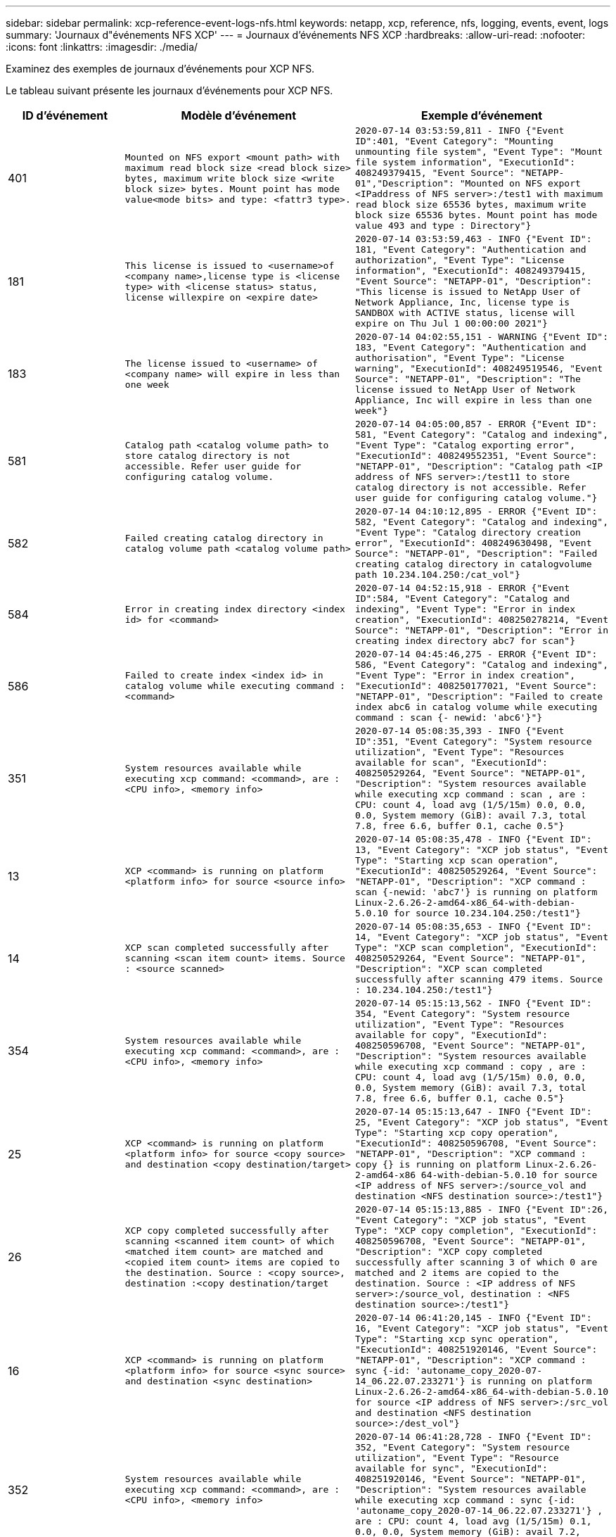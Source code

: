 ---
sidebar: sidebar 
permalink: xcp-reference-event-logs-nfs.html 
keywords: netapp, xcp, reference, nfs, logging, events, event, logs 
summary: 'Journaux d"événements NFS XCP' 
---
= Journaux d'événements NFS XCP
:hardbreaks:
:allow-uri-read: 
:nofooter: 
:icons: font
:linkattrs: 
:imagesdir: ./media/


[role="lead"]
Examinez des exemples de journaux d'événements pour XCP NFS.

Le tableau suivant présente les journaux d'événements pour XCP NFS.

[cols="20,40,40"]
|===
| ID d'événement | Modèle d'événement | Exemple d'événement 


 a| 
401
 a| 
`Mounted on NFS export <mount path> with maximum read block size <read block size> bytes, maximum write block size <write block size> bytes. Mount point has mode value<mode bits> and type: <fattr3 type>.`
 a| 
`2020-07-14 03:53:59,811 - INFO {"Event ID":401, "Event Category": "Mounting unmounting file system", "Event Type": "Mount file system information", "ExecutionId": 408249379415, "Event Source": "NETAPP-01","Description": "Mounted on NFS export <IPaddress of NFS server>:/test1 with maximum read block size 65536 bytes, maximum write block size 65536 bytes. Mount point has mode value 493 and type : Directory"}`



 a| 
181
 a| 
`This license is issued to <username>of <company name>,license type is <license type> with <license status> status, license willexpire on <expire date>`
 a| 
`2020-07-14 03:53:59,463 - INFO {"Event ID": 181, "Event Category": "Authentication and authorization", "Event Type": "License information", "ExecutionId": 408249379415, "Event Source": "NETAPP-01", "Description": "This license is issued to NetApp User of Network Appliance, Inc, license type is SANDBOX with ACTIVE status, license will expire on Thu Jul 1 00:00:00 2021"}`



 a| 
183
 a| 
`The license issued to <username> of <company name> will expire in less than one week`
 a| 
`2020-07-14 04:02:55,151 - WARNING {"Event ID": 183, "Event Category": "Authentication and authorisation", "Event Type": "License warning", "ExecutionId": 408249519546, "Event Source": "NETAPP-01", "Description": "The license issued to NetApp User of Network Appliance, Inc will expire in less than one week"}`



 a| 
581
 a| 
`Catalog path <catalog volume path> to store catalog directory is not accessible. Refer user guide for configuring catalog volume.`
 a| 
`2020-07-14 04:05:00,857 - ERROR {"Event ID": 581, "Event Category": "Catalog and indexing", "Event Type": "Catalog exporting error", "ExecutionId": 408249552351, "Event Source": "NETAPP-01", "Description": "Catalog path <IP address of NFS server>:/test11 to store catalog directory is not accessible. Refer user guide for configuring catalog volume."}`



 a| 
582
 a| 
`Failed creating catalog directory in catalog volume path <catalog volume
path>`
 a| 
`2020-07-14 04:10:12,895 - ERROR {"Event ID": 582, "Event Category": "Catalog and indexing", "Event Type": "Catalog directory creation error", "ExecutionId": 408249630498, "Event Source": "NETAPP-01", "Description": "Failed creating catalog directory in catalogvolume path 10.234.104.250:/cat_vol"}`



 a| 
584
 a| 
`Error in creating index directory <index id> for <command>`
 a| 
`2020-07-14 04:52:15,918 - ERROR {"Event ID":584, "Event Category": "Catalog and indexing", "Event Type": "Error in index creation", "ExecutionId": 408250278214, "Event Source": "NETAPP-01", "Description": "Error in creating index directory abc7 for scan"}`



 a| 
586
 a| 
`Failed to create index <index id> in catalog volume while executing command :
<command>`
 a| 
`2020-07-14 04:45:46,275 - ERROR {"Event ID": 586, "Event Category": "Catalog and indexing", "Event Type": "Error in index creation", "ExecutionId": 408250177021, "Event Source": "NETAPP-01", "Description": "Failed to create index abc6 in catalog volume while executing command : scan {- newid: 'abc6'}"}`



 a| 
351
 a| 
`System resources available while executing xcp command: <command>, are : <CPU info>, <memory info>`
 a| 
`2020-07-14 05:08:35,393 - INFO {"Event ID":351, "Event Category": "System resource utilization", "Event Type": "Resources available for scan", "ExecutionId": 408250529264, "Event Source": "NETAPP-01", "Description": "System resources available while executing xcp command : scan , are : CPU: count 4, load avg (1/5/15m) 0.0, 0.0, 0.0, System memory (GiB): avail 7.3, total 7.8, free 6.6, buffer 0.1, cache 0.5"}`



 a| 
13
 a| 
`XCP <command> is running on platform <platform info> for source <source info>`
 a| 
`2020-07-14 05:08:35,478 - INFO {"Event ID": 13, "Event Category": "XCP job status", "Event Type": "Starting xcp scan operation", "ExecutionId": 408250529264, "Event Source": "NETAPP-01", "Description": "XCP command : scan {-newid: 'abc7'} is running on platform Linux-2.6.26-2-amd64-x86_64-with-debian- 5.0.10 for source 10.234.104.250:/test1"}`



 a| 
14
 a| 
`XCP scan completed successfully after scanning <scan item count> items. Source : <source scanned>`
 a| 
`2020-07-14 05:08:35,653 - INFO {"Event ID": 14, "Event Category": "XCP job status", "Event Type": "XCP scan completion", "ExecutionId": 408250529264, "Event Source": "NETAPP-01", "Description": "XCP scan completed successfully after scanning 479 items. Source : 10.234.104.250:/test1"}`



 a| 
354
 a| 
`System resources available while executing xcp command: <command>, are : <CPU info>, <memory info>`
 a| 
`2020-07-14 05:15:13,562 - INFO {"Event ID": 354, "Event Category": "System resource utilization", "Event Type": "Resources available for copy", "ExecutionId": 408250596708, "Event Source": "NETAPP-01", "Description": "System resources available while executing xcp command : copy , are : CPU: count 4, load avg (1/5/15m) 0.0, 0.0, 0.0, System memory (GiB): avail 7.3, total 7.8, free 6.6, buffer 0.1, cache 0.5"}`



 a| 
25
 a| 
`XCP <command> is running on platform <platform info> for source <copy source> and destination <copy destination/target>`
 a| 
`2020-07-14 05:15:13,647 - INFO {"Event ID": 25, "Event Category": "XCP job status", "Event Type": "Starting xcp copy operation", "ExecutionId": 408250596708, "Event Source": "NETAPP-01", "Description": "XCP command : copy {} is running on platform Linux-2.6.26- 2-amd64-x86 64-with-debian-5.0.10 for source <IP address of NFS server>:/source_vol and destination <NFS destination source>:/test1"}`



 a| 
26
 a| 
`XCP copy completed successfully after scanning <scanned item count> of which <matched item count> are matched and <copied item count> items are copied to the destination. Source : <copy source>, destination :<copy destination/target`
 a| 
`2020-07-14 05:15:13,885 - INFO {"Event ID":26, "Event Category": "XCP job status", "Event Type": "XCP copy completion", "ExecutionId": 408250596708, "Event Source": "NETAPP-01", "Description": "XCP copy completed successfully after scanning 3 of which 0 are matched and 2 items are copied to the destination. Source : <IP address of NFS server>:/source_vol, destination : <NFS destination source>:/test1"}`



 a| 
16
 a| 
`XCP <command> is running on platform <platform info> for source <sync source> and destination <sync destination>`
 a| 
`2020-07-14 06:41:20,145 - INFO {"Event ID":
16, "Event Category": "XCP job status", "Event Type": "Starting xcp sync operation", "ExecutionId": 408251920146, "Event Source": "NETAPP-01", "Description": "XCP command : sync {-id: 'autoname_copy_2020-07- 14_06.22.07.233271'} is running on platform Linux-2.6.26-2-amd64-x86_64-with-debian-5.0.10 for source <IP address of NFS server>:/src_vol and destination <NFS destination source>:/dest_vol"}`



 a| 
352
 a| 
`System resources available while executing xcp command: <command>, are : <CPU info>, <memory info>`
 a| 
`2020-07-14 06:41:28,728 - INFO {"Event ID": 352, "Event Category": "System resource utilization", "Event Type": "Resource available for sync", "ExecutionId": 408251920146, "Event Source": "NETAPP-01", "Description": "System resources available while executing xcp command : sync {-id: 'autoname_copy_2020-07-14_06.22.07.233271'} , are : CPU: count 4, load avg (1/5/15m) 0.1, 0.0, 0.0, System memory (GiB): avail 7.2, total 7.8, free 6.6, buffer 0.1, cache 0.5"}`



 a| 
17
 a| 
`XCP sync is completed. Total scanned <scanned item count>, copied
<copied item count>, modification <modification item count>, new file <new file count>, delete item <delete item count>. Command executed : <command>`
 a| 
`2020-07-14 06:41:29,245 - INFO {"Event ID":17, "Event Category": "XCP job status", "Event Type": "XCP sync completion", "ExecutionId": 408251920146, "Event Source": "NETAPP-01", "Description": "XCP sync is completed. Total scanned 66, copied 0, modification 1, new file 0, delete item 0. Command executed : sync {-id: 'autoname_copy_2020-07-14_06.22.07.233271'}"}`



 a| 
19
 a| 
`XCP <command> is running on platform <platform info> for source <verify source> and destination <verify destination>`
 a| 
`2020-07-14 06:54:59,084 - INFO {"Event ID": 19, "Event Category": "XCP job status", "Event Type": "Starting xcp verify operation", "ExecutionId": 408252130477, "Event Source": "NETAPP-01", "Description": "XCP command : verify {} is running on platform Linux-2.6.26-2-amd64-x86_64-with- debian-5.0.10 for source <IP address of NFS server>:/src_vol and destination <IP address of NFS destination server>:/dest_vol"}`



 a| 
353
 a| 
`System resources available while executing xcp command: <command>, are : <CPU info>, <memory info>`
 a| 
`2020-07-14 06:54:59,085 - INFO {"Event ID": 353, "Event Category": "System resource utilization", "Event Type": "Resources available for verify", "ExecutionId": 408252130477, "Event Source": "NETAPP-01","Description": "System resources available while executing xcp command : verify , are : CPU: count 4, load avg (1/5/15m) 0.0, 0.0, 0.0, System memory (GiB): avail 7.3, total 7.8, free 6.6, buffer 0.1, cache 0.5"}`



 a| 
211
 a| 
`log file path : <file path> , severity filter level <severity level>, log message sanitization is set as <sanitization value>`
 a| 
`2020-07-14 06:40:59,104 - INFO {"Event ID": 211, "Event Category": "Logging and supportability", "Event Type": "XCP logging information", "ExecutionId": 408251920146, "Event Source": "NETAPP-01", "Description": "Log file path : /opt/NetApp/xFiles/xcp/xcplogs/xcp.log, severity filter level INFO, log message sanitization is set as False"}`



 a| 
215
 a| 
`Event file path: <file path>, severity filter level <severity level>, event message sanitization is set as <sanitization value>`
 a| 
`2020-07-14 06:40:59,105 - INFO {"Event ID": 215, "Event Category": "Logging and supportability", "Event Type": "XCP event information", "ExecutionId": 408251920146, "Event Source": "NETAPP-01", "Description": "Event file path :/opt/NetApp/xFiles/xcp/xcplogs/xcp_event.log, severity filter level INFO, event message sanitization is set as False"}`



 a| 
54
 a| 
`Catalog volume is left with no free space please increase the size of catalog volume <catalog volume running out of space>`
 a| 
`2020-07-14 04:10:12,897 - ERROR {"Event ID":54, "Event Category": "Application failure", "Event Type": "No space left on Catalog volume error", "ExecutionId": 408249630498, "Event Source": "NETAPP-01", "Description": "Catalog volume is left with no free space. Please increase the size of catalog volume<IP address of NFS destination server>:/cat_vol"}`



 a| 
53
 a| 
`Catalog volume <catalog volume> is left with no free space to store index <index id> while executing <command>. Please increase the size of the catalog volume <catalog volume running out of space>`
 a| 
`2020-07-14 04:52:15,922 - ERROR {"Event ID": 53, "Event Category": "Application failure", "Event Type": "No space left for catalog volume error", "ExecutionId": 408250278214, "Event Source": "NETAPP-01", "Description": "Catalog volume 10.234.104.250:/cat_vol is left with no free space to store index abc7 while executing : scan {-newid: 'abc7'}. Please increase the size of the catalog volume <IP address of NFS destination server>:/cat_vol"}`



 a| 
61
 a| 
`NFS LIF <LIF IP> is not reachable for path <volume path without IP> while executing <command>. Please check volume is not offline and is reachable.`
 a| 
`2020-07-14 07:38:20,100 - ERROR {"Event ID":61, "Event Category": "Application failure", "Event Type": "NFS mount has failed", "ExecutionId": 408252799101, "Event Source": "NETAPP-01", "Description": "NFS LIF <IP address of NFS destination server> is not reachable for path /test11 while executing : scan {}. Please check volume is not offline and is reachable"}`



 a| 
71
 a| 
`TCP connection could not be established for IP address <IP>. Check network setting and configuration.`
 a| 
`2020-07-14 07:44:44,578 - ERROR {"Event ID": 71, "Event Category": "Application failure", "Event Type": "IP is not active", "ExecutionId": 408252889541, "Event Source": "NETAPP-01", "Description": "TCP connection could not be established to the address <IP address of NFS destination server>. Check network setting and configuration."} (UT done)`



 a| 
51
 a| 
`Target volume is left with no free space while executing: <command>. Please increase the size of target volume <volume running out of space>.`
 a| 
`2020-07-14 07:07:07,286 - ERROR {"Event ID": 51, "Event Category": "Application failure", "Event Type": "No space left on destination error", "ExecutionId": 408252316712, "Event Source": "NETAPP-01", "Description": "Target volume is left with no free space while executing : copy {}. Please increase the size of target volume <IP address of NFS destination server>:/cat_vol"}`



 a| 
76
 a| 
`Index id {} is already present . Use new index id and rerun command :
<command>`
 a| 
`2020-07-14 09:18:41,441 - ERROR {"Event ID": 76, "Event Category": "Application failure", "Event Type": "Index ID problem", "ExecutionId": null, "Event Source": "NETAPP- 01", "Description": "Index id asd is already present . Use new index id and rerun command: scan {-newid: 'asd'} "}`



 a| 
362
 a| 
`CPU usage has crossed <percentage CPU used>%`
 a| 
`2020-06-16 00:17:28,294 - ERROR {"Event ID": 362, "Event Category": "System resource utilization", "Event Type": "resources available for xcp", "Event Source": "NETAPP- 01 ", "Description": "CPU Usage has crossed 90.07%"}`



 a| 
363
 a| 
`Memory Usage has crossed <percentage memory used>%`
 a| 
`2020-06-16 00:17:28,300 - ERROR {"Event ID": 363, "Event Category": "System resource utilization", "Event Type": "resources available for xcp", "Event Source": "NETAPP- 01", "Description": "Memory Usage has crossed 95%"}`



 a| 
22
 a| 
`XCP <command> is running on platform <platform information> for source <resume source> and destination <resume destination>`
 a| 
`2020-07-14 06:24:26,768 - INFO {"Event ID": 22, "Event Category": "XCP job status", "Event Type": "Starting xcp resume operation", "ExecutionId": 408251663404, "Event Source": "NETAPP-01", "Description": "XCP command : resume {-id: 'autoname_copy_2020-07-14_06.22.07.233271'} is running on platform Linux-2.6.26-2-amd64- x86_64-with-debian-5.0.10 for source <IP address for NFS sever>:/src_vol and destination <IP address of NFS destination server>:/dest_vol"}`



 a| 
356
 a| 
`System resources available while executing xcp command: <command> , are : <CPU info>, <memory information>`
 a| 
`2020-07-14 06:24:26,837 - INFO {"Event ID": 356, "Event Category": "System resource utilization", "Event Type": "Resource available for resume", "ExecutionId": 408251663404, "Event Source": "NETAPP-01","Description": "System resources available while executing xcp command : resume {-id: 'autoname_copy_2020-07-14_06.22.07.233271'} , are : CPU: count 4, load avg (1/5/15m) 0.1, 0.1, 0.0, System memory (GiB): avail 7.2,total 7.8, free 6.6, buffer 0.1, cache 0.5"}`



 a| 
23
 a| 
`XCP resume is completed. Total scanned items <scanned item count>, total copied items <copied item count>. Command executed :<command>`
 a| 
`2020-07-14 06:26:15,608 - INFO {"Event ID": 23, "Event Category": "XCP job status", "Event Type": "XCP resume completion", "ExecutionId": 408251663404, "Event Source": "NETAPP-01", "Description": "XCP resume is completed. Total scanned items 5982, total copied items 5973. Command executed : resume {-id: 'autoname_copy_2020-07- 14_06.22.07.233271'} "}`



 a| 
76
 a| 
`Index id <index id> is already present. Use new index id and rerun command : <command>`
 a| 
`2020-07-14 09:43:08,381 - ERROR {"Event ID": 76, "Event Category": "Application failure", "Event Type": "Index ID problem", "ExecutionId": null, "Event Source": "NETAPP- 01", "Description": "Index id asd is already present . Use new index id and rerun command : scan {-newid: 'asd'} "}`



 a| 
82
 a| 
`Index id <index id> used while executing sync is incomplete. Try resume on the existing index id <index id>`
 a| 
`2020-07-14 10:33:09,307 - ERROR {"Event ID": 82, "Event Category": "Application failure", "Event Type": "Incomplete index used for sync", "ExecutionId": null, "Event Source": "NETAPP-01", "Description": "Index id autoname_copy_2020-07-14_10.28.22.323897 used while executing sync is incomplete. Try resume on the existing index id autoname_copy_2020-07-14_10.28.22.323897."}`



 a| 
365
 a| 
`CPU utilization reduced to <CPU percentage used>%`
 a| 
`2020-07-14 09:43:08 381 - ERROR {"Event ID": 364, "Event Category": "System resource utilization", "Event Type": "Resources available for xcp", "ExecutionId": 408251663404, "Event Source": "NETAPP-01", "Description": " CPU utilization reduced to 26%}`



 a| 
364
 a| 
`Memory utilization reduced to <CPU percentage used>%`
 a| 
`2020-07-14 09:43:08,381 - INFO {"Event ID": 364, "Event Category": " Resources available for xcp", "Event Type": "Resources available for xcp", "ExecutionId": 408351663478, "Event Source": "NETAPP-01", "Description": " Memory utilization reduced to 16.2%"}`



 a| 
10
 a| 
`XCP command <command> has failed`
 a| 
`2020-07-14 09:43:08,381 - INFO {"Event ID": 10, "Event Category": " Xcp job status", "Event Type": "XCP command failure", "ExecutionId":4082516634506, "Event Source": "NETAPP-01", "Description": " XCP command verify has failed”`

|===